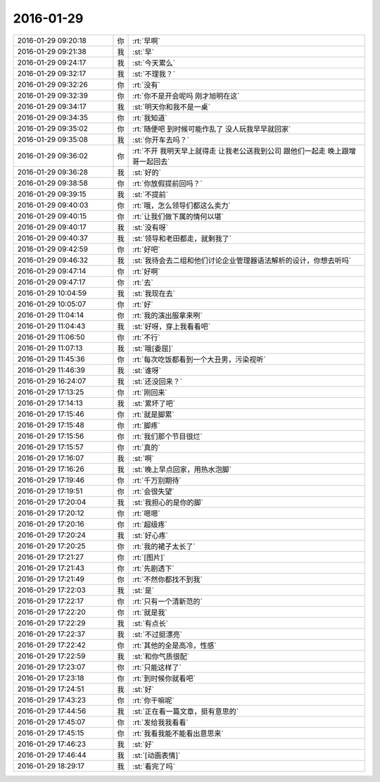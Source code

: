 2016-01-29
-------------

.. list-table::
   :widths: 25, 1, 60

   * - 2016-01-29 09:20:18
     - 你
     - :rt:`早啊`
   * - 2016-01-29 09:21:38
     - 我
     - :st:`早`
   * - 2016-01-29 09:24:17
     - 我
     - :st:`今天累么`
   * - 2016-01-29 09:32:17
     - 我
     - :st:`不理我？`
   * - 2016-01-29 09:32:26
     - 你
     - :rt:`没有`
   * - 2016-01-29 09:32:39
     - 你
     - :rt:`你不是开会呢吗 刚才旭明在这`
   * - 2016-01-29 09:34:17
     - 我
     - :st:`明天你和我不是一桌`
   * - 2016-01-29 09:34:35
     - 你
     - :rt:`我知道`
   * - 2016-01-29 09:35:02
     - 你
     - :rt:`随便吧 到时候可能作乱了 没人玩我早早就回家`
   * - 2016-01-29 09:35:08
     - 我
     - :st:`你开车去吗？`
   * - 2016-01-29 09:36:02
     - 你
     - :rt:`不开 我明天早上就得走 让我老公送我到公司 跟他们一起走 晚上跟增哥一起回去`
   * - 2016-01-29 09:36:28
     - 我
     - :st:`好的`
   * - 2016-01-29 09:38:58
     - 你
     - :rt:`你放假提前回吗？`
   * - 2016-01-29 09:39:15
     - 我
     - :st:`不提前`
   * - 2016-01-29 09:40:03
     - 你
     - :rt:`哦，怎么领导们都这么卖力`
   * - 2016-01-29 09:40:15
     - 你
     - :rt:`让我们做下属的情何以堪`
   * - 2016-01-29 09:40:17
     - 我
     - :st:`没有呀`
   * - 2016-01-29 09:40:37
     - 我
     - :st:`领导和老田都走，就剩我了`
   * - 2016-01-29 09:42:59
     - 你
     - :rt:`好吧`
   * - 2016-01-29 09:46:32
     - 我
     - :st:`我待会去二组和他们讨论企业管理器语法解析的设计，你想去听吗`
   * - 2016-01-29 09:47:14
     - 你
     - :rt:`好啊`
   * - 2016-01-29 09:47:17
     - 你
     - :rt:`去`
   * - 2016-01-29 10:04:59
     - 我
     - :st:`我现在去`
   * - 2016-01-29 10:05:07
     - 你
     - :rt:`好`
   * - 2016-01-29 11:04:14
     - 你
     - :rt:`我的演出服拿来咧`
   * - 2016-01-29 11:04:43
     - 我
     - :st:`好呀，穿上我看看吧`
   * - 2016-01-29 11:06:50
     - 你
     - :rt:`不行`
   * - 2016-01-29 11:07:13
     - 我
     - :st:`哦[委屈]`
   * - 2016-01-29 11:45:36
     - 你
     - :rt:`每次吃饭都看到一个大丑男，污染视听`
   * - 2016-01-29 11:46:39
     - 我
     - :st:`谁呀`
   * - 2016-01-29 16:24:07
     - 我
     - :st:`还没回来？`
   * - 2016-01-29 17:13:25
     - 你
     - :rt:`刚回来`
   * - 2016-01-29 17:14:13
     - 我
     - :st:`累坏了吧`
   * - 2016-01-29 17:15:46
     - 你
     - :rt:`就是脚累`
   * - 2016-01-29 17:15:48
     - 你
     - :rt:`脚疼`
   * - 2016-01-29 17:15:56
     - 你
     - :rt:`我们那个节目很烂`
   * - 2016-01-29 17:15:57
     - 你
     - :rt:`真的`
   * - 2016-01-29 17:16:07
     - 我
     - :st:`啊`
   * - 2016-01-29 17:16:26
     - 我
     - :st:`晚上早点回家，用热水泡脚`
   * - 2016-01-29 17:19:46
     - 你
     - :rt:`千万别期待`
   * - 2016-01-29 17:19:51
     - 你
     - :rt:`会很失望`
   * - 2016-01-29 17:20:04
     - 我
     - :st:`我担心的是你的脚`
   * - 2016-01-29 17:20:12
     - 你
     - :rt:`嗯嗯`
   * - 2016-01-29 17:20:16
     - 你
     - :rt:`超级疼`
   * - 2016-01-29 17:20:24
     - 我
     - :st:`好心疼`
   * - 2016-01-29 17:20:25
     - 你
     - :rt:`我的裙子太长了`
   * - 2016-01-29 17:21:27
     - 你
     - :rt:`[图片]`
   * - 2016-01-29 17:21:43
     - 你
     - :rt:`先剧透下`
   * - 2016-01-29 17:21:49
     - 你
     - :rt:`不然你都找不到我`
   * - 2016-01-29 17:22:03
     - 我
     - :st:`是`
   * - 2016-01-29 17:22:17
     - 你
     - :rt:`只有一个清新范的`
   * - 2016-01-29 17:22:20
     - 你
     - :rt:`就是我`
   * - 2016-01-29 17:22:29
     - 我
     - :st:`有点长`
   * - 2016-01-29 17:22:37
     - 我
     - :st:`不过挺漂亮`
   * - 2016-01-29 17:22:42
     - 你
     - :rt:`其他的全是高冷，性感`
   * - 2016-01-29 17:22:59
     - 我
     - :st:`和你气质很配`
   * - 2016-01-29 17:23:07
     - 你
     - :rt:`只能这样了`
   * - 2016-01-29 17:23:18
     - 你
     - :rt:`到时候你就看吧`
   * - 2016-01-29 17:24:51
     - 我
     - :st:`好`
   * - 2016-01-29 17:43:23
     - 你
     - :rt:`你干嘛呢`
   * - 2016-01-29 17:44:56
     - 我
     - :st:`正在看一篇文章，挺有意思的`
   * - 2016-01-29 17:45:07
     - 你
     - :rt:`发给我我看看`
   * - 2016-01-29 17:45:15
     - 你
     - :rt:`我看我能不能看出意思来`
   * - 2016-01-29 17:46:23
     - 我
     - :st:`好`
   * - 2016-01-29 17:46:44
     - 我
     - :st:`[动画表情]`
   * - 2016-01-29 18:29:17
     - 我
     - :st:`看完了吗`